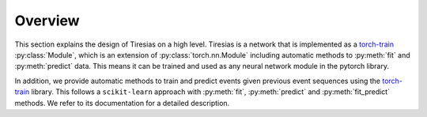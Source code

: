 Overview
========
This section explains the design of Tiresias on a high level.
Tiresias is a network that is implemented as a `torch-train`_ :py:class:`Module`, which is an extension of :py:class:`torch.nn.Module` including automatic methods to :py:meth:`fit` and :py:meth:`predict` data.
This means it can be trained and used as any neural network module in the pytorch library.

In addition, we provide automatic methods to train and predict events given previous event sequences using the `torch-train`_ library.
This follows a ``scikit-learn`` approach with :py:meth:`fit`, :py:meth:`predict` and :py:meth:`fit_predict` methods.
We refer to its documentation for a detailed description.

.. _`torch-train`: https://github.com/Thijsvanede/torch-train
